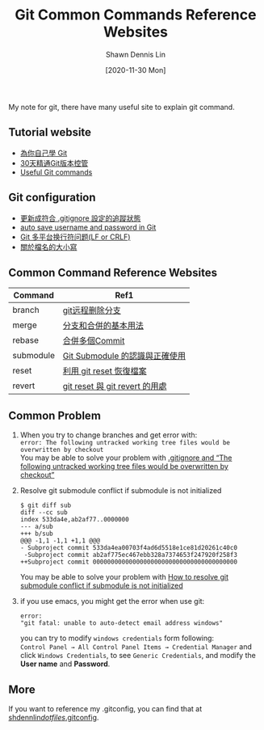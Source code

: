#+STARTUP: content
#+OPTIONS: \n:t
#+TITLE:	Git Common Commands Reference Websites
#+EXPORT_FILE_NAme:	git-common-commands-reference-websites
#+AUTHOR:	Shawn Dennis Lin
#+EMAIL:	ShawnDennisLin@gmail.com
#+DATE:	[2020-11-30 Mon]

#+HUGO_WEIGHT: auto
#+HUGO_AUTO_SET_LASTMOD: t

#+SEQ_TODO: TODO DRAFT DONE
#+PROPERTY: header-args :eval no

#+HUGO_BASE_DIR: ~/shdennlin.github.io
#+HUGO_SECTION: /posts/tools/git/git-common-commands-reference-websites/

#+hugo_menu: :menu sidebar :name Git Common Commands and Reference Websites :identifier git-commmands-websites :parent git :weight auto
#+HUGO_CATEGORIES: Tools
#+HUGO_TAGS: git
#+HUGO_DRAFT: false
#+hugo_custom_front_matter: :hero /posts/tools/git/git-common-commands-reference-websites/images/git.jpg

My note for git, there have many useful site to explain git command.

#+HUGO: more
** Tutorial website
- [[https://gitbook.tw/][為你自己學 Git]]
- [[https://ithelp.ithome.com.tw/users/20004901/ironman/525][30天精通Git版本控管]]
- [[https://docs.gitlab.com/ee/topics/git/useful_git_commands.html][Useful Git commands]]

** Git configuration
- [[https://blog.poychang.net/gitignore-and-delete-untracked-files/][更新成符合 .gitignore 設定的追蹤狀態]]
- [[https://stackoverflow.com/questions/35942754/how-to-save-username-and-password-in-git][auto save username and password in Git]]
- [[https://kuanghy.github.io/2017/03/19/git-lf-or-crlf][Git 多平台换行符问题(LF or CRLF)]]
- [[https://gitbook.tw/posts/2018-06-05-case-sensitive][關於檔名的大小寫]]
   
** Common Command Reference Websites
| Command   | Ref1                           |
|-----------+--------------------------------|
| branch    | [[https://blog.csdn.net/qq_16885135/article/details/52777871][git远程删除分支]]                |
| merge     | [[https://git-scm.com/book/zh-tw/v2/%E4%BD%BF%E7%94%A8-Git-%E5%88%86%E6%94%AF-%E5%88%86%E6%94%AF%E5%92%8C%E5%90%88%E4%BD%B5%E7%9A%84%E5%9F%BA%E6%9C%AC%E7%94%A8%E6%B3%95][分支和合併的基本用法]]           |
| rebase    | [[https://gitbook.tw/chapters/rewrite-history/merge-multiple-commits-to-one-commit.html][合併多個Commit]]                 |
| submodule | [[https://jhjguxin.github.io/blog/2012/04/19/git-submodule-de-ren-shi-yu-zheng-que-shi-yong-!/][Git Submodule 的認識與正確使用]] |
| reset     | [[https://blog.wu-boy.com/2010/08/git-%E7%89%88%E6%9C%AC%E6%8E%A7%E5%88%B6%EF%BC%9A%E5%88%A9%E7%94%A8-git-reset-%E6%81%A2%E5%BE%A9%E6%AA%94%E6%A1%88%E3%80%81%E6%9A%AB%E5%AD%98%E7%8B%80%E6%85%8B%E3%80%81commit-%E8%A8%8A%E6%81%AF/][利用 git reset 恢復檔案]]        |
| revert    | [[https://bigboys-me.medium.com/%E8%AE%93%E4%BD%A0%E7%9A%84%E4%BB%A3%E7%A2%BC%E5%9B%9E%E5%88%B0%E9%81%8E%E5%8E%BB-git-reset-%E8%88%87-git-revert-%E7%9A%84%E7%94%A8%E8%99%95-6ba4b7545690][git reset 與 git revert 的用處]] |

** Common Problem
1. When you try to change branches and get error with:
   ~error: The following untracked working tree files would be overwritten by checkout~
   You may be able to solve your problem with [[https://stackoverflow.com/questions/4858047/gitignore-and-the-following-untracked-working-tree-files-would-be-overwritten/14228841#14228841?newreg=7b0ffcab0a8e43eb9ad7c49c16295f14][.gitignore and “The following untracked working tree files would be overwritten by checkout”]]
2. Resolve git submodule conflict if submodule is not initialized
   #+begin_src shell
   $ git diff sub
   diff --cc sub
   index 533da4e,ab2af77..0000000
   --- a/sub
   +++ b/sub
   @@@ -1,1 -1,1 +1,1 @@@
   - Subproject commit 533da4ea00703f4ad6d5518e1ce81d20261c40c0
    -Subproject commit ab2af775ec467ebb328a7374653f247920f258f3
   ++Subproject commit 0000000000000000000000000000000000000000
   #+end_src
   You may be able to solve your problem with [[https://stackoverflow.com/questions/26617838/how-to-resolve-git-submodule-conflict-if-submodule-is-not-initialized/31411086][How to resolve git submodule conflict if submodule is not initialized]]
3. if you use emacs, you might get the error when use git:
   #+begin_src shell
   error:
   "git fatal: unable to auto-detect email address windows"
   #+end_src
   you can try to modify =windows credentials= form following:
   =Control Panel → All Control Panel Items → Credential Manager= and click =Windows Credentials=, to see =Generic Credentials=, and modify the *User name* and *Password*.
   [[./images/windows-credentials.png]]

** More
If you want to reference my .gitconfig, you can find that at [[https://github.com/shdennlin/dotfiles/blob/main/.gitconfig][shdennlin/dotfiles/.gitconfig]].
